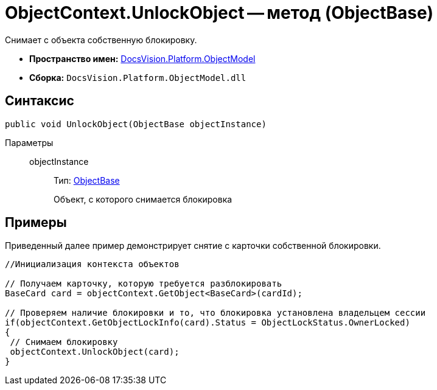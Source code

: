 = ObjectContext.UnlockObject -- метод (ObjectBase)

Снимает с объекта собственную блокировку.

* *Пространство имен:* xref:api/DocsVision/Platform/ObjectModel/ObjectModel_NS.adoc[DocsVision.Platform.ObjectModel]
* *Сборка:* `DocsVision.Platform.ObjectModel.dll`

== Синтаксис

[source,csharp]
----
public void UnlockObject(ObjectBase objectInstance)
----

Параметры::
objectInstance:::
Тип: xref:api/DocsVision/Platform/ObjectModel/ObjectBase_CL.adoc[ObjectBase]
+
Объект, с которого снимается блокировка

== Примеры

Приведенный далее пример демонстрирует снятие с карточки собственной блокировки.

[source,csharp]
----
//Инициализация контекста объектов

// Получаем карточку, которую требуется разблокировать
BaseCard card = objectContext.GetObject<BaseCard>(cardId);

// Проверяем наличие блокировки и то, что блокировка установлена владельцем сессии
if(objectContext.GetObjectLockInfo(card).Status = ObjectLockStatus.OwnerLocked)
{
 // Снимаем блокировку
 objectContext.UnlockObject(card);
}
----
